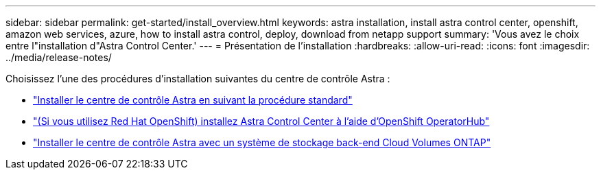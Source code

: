 ---
sidebar: sidebar 
permalink: get-started/install_overview.html 
keywords: astra installation, install astra control center, openshift, amazon web services, azure, how to install astra control, deploy, download from netapp support 
summary: 'Vous avez le choix entre l"installation d"Astra Control Center.' 
---
= Présentation de l'installation
:hardbreaks:
:allow-uri-read: 
:icons: font
:imagesdir: ../media/release-notes/


Choisissez l'une des procédures d'installation suivantes du centre de contrôle Astra :

* link:../get-started/install_acc.html["Installer le centre de contrôle Astra en suivant la procédure standard"]
* link:../get-started/acc_operatorhub_install.html["(Si vous utilisez Red Hat OpenShift) installez Astra Control Center à l'aide d'OpenShift OperatorHub"]
* link:../get-started/install_acc-cvo.html["Installer le centre de contrôle Astra avec un système de stockage back-end Cloud Volumes ONTAP"]

